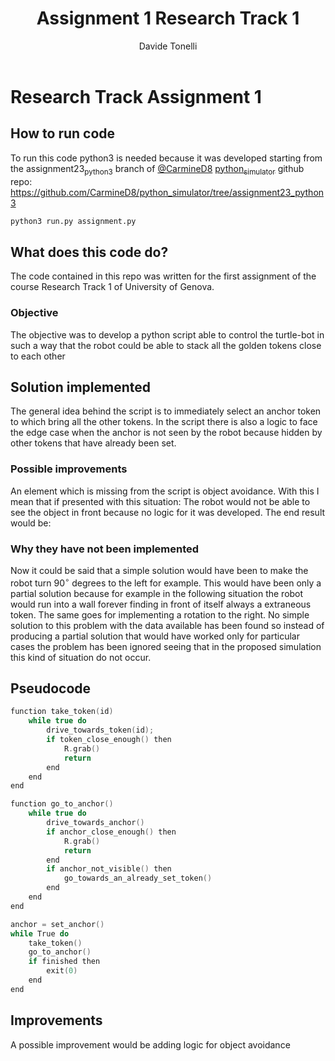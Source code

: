 #+title: Assignment 1 Research Track 1
#+author: Davide Tonelli

* Research Track Assignment 1
** How to run code
To run this code python3 is needed because it was developed starting from the
assignment23_python3 branch of [[https://github.com/CarmineD8][@CarmineD8]] [[https://github.com/CarmineD8/python_simulator/][python_simulator]] github repo:
https://github.com/CarmineD8/python_simulator/tree/assignment23_python3
#+begin_src bash
python3 run.py assignment.py
#+end_src
** What does this code do?
The code contained in this repo was written for the first assignment of the
course Research Track 1 of University of Genova.
*** Objective
The objective was to develop a python script able to control the turtle-bot in
such a way that the robot could be able to stack all the golden tokens close to
each other
** Solution implemented
The general idea behind the script is to immediately select an anchor token to
which bring all the other tokens. In the script there is also a logic to face the
edge case when the anchor is not seen by the robot because hidden by other
tokens that have already been set.
*** Possible improvements
An element which is missing from the script is object avoidance. With this I
mean that if presented with this situation:
[[./img/caseBase.png]]
The robot would not be able to see the object in front because no logic for it
was developed. The end result would be:
[[./img/caseError.png]]
*** Why they have not been implemented
Now it could be said that a simple solution would have been to make the robot
turn \(90^{\circ}\) degrees to the left for example. This would have been only a
partial solution because for example in the following situation the robot would
run into a wall forever finding in front of itself always a extraneous token.
The same goes for implementing a rotation to the right.
[[./img/caseSol.png]]
No simple solution to this problem with the data available has been found so
instead of producing a partial solution that would have worked only for
particular cases the problem has been ignored seeing that in the proposed
simulation this kind of situation do not occur.
** Pseudocode
#+begin_src c
function take_token(id)
    while true do
        drive_towards_token(id);
        if token_close_enough() then
            R.grab()
            return
        end
    end
end

function go_to_anchor()
    while true do
        drive_towards_anchor()
        if anchor_close_enough() then
            R.grab()
            return
        end
        if anchor_not_visible() then
            go_towards_an_already_set_token()
        end
    end
end

anchor = set_anchor()
while True do
    take_token()
    go_to_anchor()
    if finished then
        exit(0)
    end
end
#+end_src
** Improvements
A possible improvement would be adding logic for object avoidance
